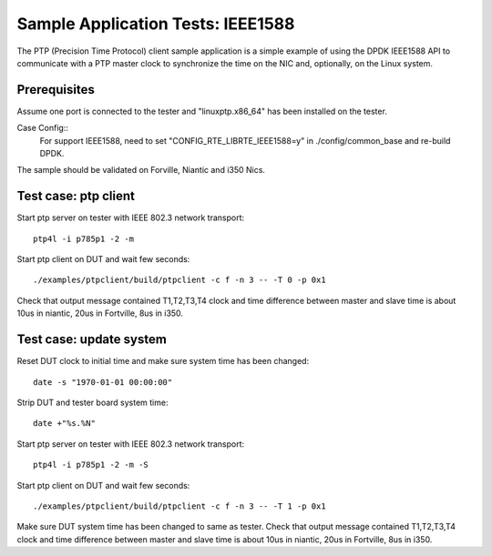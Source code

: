.. Copyright (c) <2017>, Intel Corporation
         All rights reserved.

   Redistribution and use in source and binary forms, with or without
   modification, are permitted provided that the following conditions
   are met:

   - Redistributions of source code must retain the above copyright
     notice, this list of conditions and the following disclaimer.

   - Redistributions in binary form must reproduce the above copyright
     notice, this list of conditions and the following disclaimer in
     the documentation and/or other materials provided with the
     distribution.

   - Neither the name of Intel Corporation nor the names of its
     contributors may be used to endorse or promote products derived
     from this software without specific prior written permission.

   THIS SOFTWARE IS PROVIDED BY THE COPYRIGHT HOLDERS AND CONTRIBUTORS
   "AS IS" AND ANY EXPRESS OR IMPLIED WARRANTIES, INCLUDING, BUT NOT
   LIMITED TO, THE IMPLIED WARRANTIES OF MERCHANTABILITY AND FITNESS
   FOR A PARTICULAR PURPOSE ARE DISCLAIMED. IN NO EVENT SHALL THE
   COPYRIGHT OWNER OR CONTRIBUTORS BE LIABLE FOR ANY DIRECT, INDIRECT,
   INCIDENTAL, SPECIAL, EXEMPLARY, OR CONSEQUENTIAL DAMAGES
   (INCLUDING, BUT NOT LIMITED TO, PROCUREMENT OF SUBSTITUTE GOODS OR
   SERVICES; LOSS OF USE, DATA, OR PROFITS; OR BUSINESS INTERRUPTION)
   HOWEVER CAUSED AND ON ANY THEORY OF LIABILITY, WHETHER IN CONTRACT,
   STRICT LIABILITY, OR TORT (INCLUDING NEGLIGENCE OR OTHERWISE)
   ARISING IN ANY WAY OUT OF THE USE OF THIS SOFTWARE, EVEN IF ADVISED
   OF THE POSSIBILITY OF SUCH DAMAGE.

==================================
Sample Application Tests: IEEE1588
==================================

The PTP (Precision Time Protocol) client sample application is a simple 
example of using the DPDK IEEE1588 API to communicate with a PTP master 
clock to synchronize the time on the NIC and, optionally, on the Linux 
system.

Prerequisites
=============
Assume one port is connected to the tester and "linuxptp.x86_64"
has been installed on the tester.

Case Config::
    For support IEEE1588, need to set "CONFIG_RTE_LIBRTE_IEEE1588=y" in ./config/common_base and re-build DPDK.

The sample should be validated on Forville, Niantic and i350 Nics. 

Test case: ptp client
======================
Start ptp server on tester with IEEE 802.3 network transport::

    ptp4l -i p785p1 -2 -m

Start ptp client on DUT and wait few seconds::

    ./examples/ptpclient/build/ptpclient -c f -n 3 -- -T 0 -p 0x1

Check that output message contained T1,T2,T3,T4 clock and time difference
between master and slave time is about 10us in niantic, 20us in Fortville,
8us in i350.
   
Test case: update system
========================
Reset DUT clock to initial time and make sure system time has been changed::

    date -s "1970-01-01 00:00:00"    

Strip DUT and tester board system time::

    date +"%s.%N"

Start ptp server on tester with IEEE 802.3 network transport::

    ptp4l -i p785p1 -2 -m -S

Start ptp client on DUT and wait few seconds::

    ./examples/ptpclient/build/ptpclient -c f -n 3 -- -T 1 -p 0x1

Make sure DUT system time has been changed to same as tester.
Check that output message contained T1,T2,T3,T4 clock and time difference
between master and slave time is about 10us in niantic, 20us in Fortville,
8us in i350.
